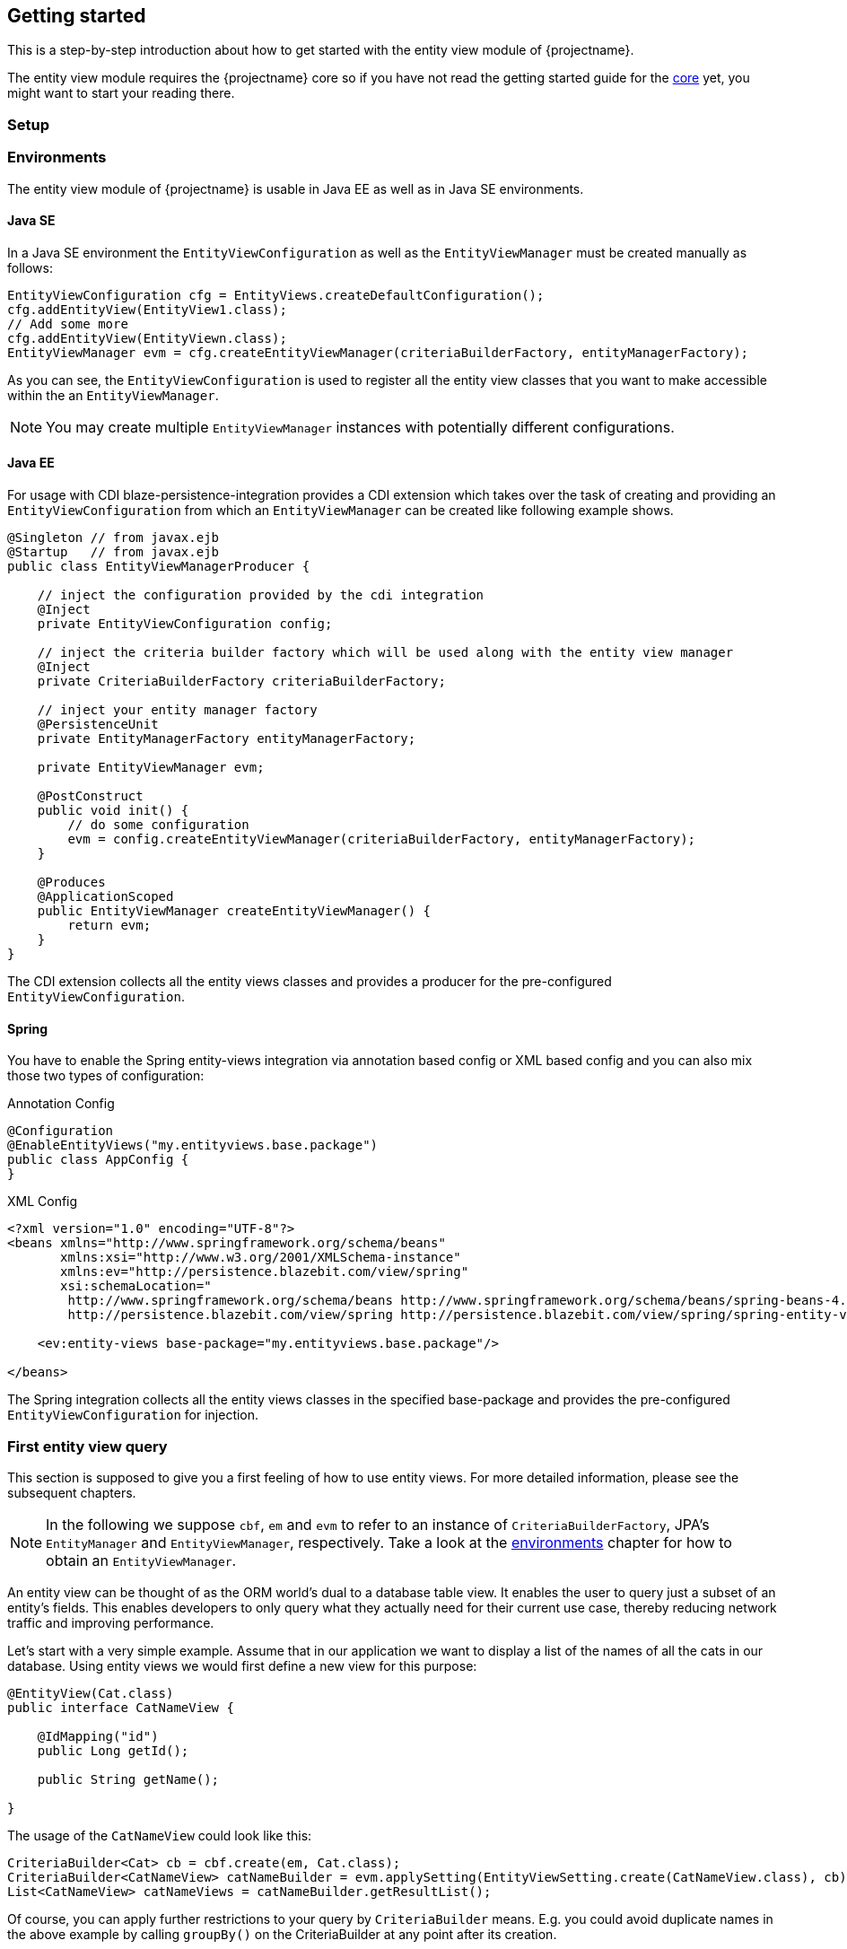 == Getting started

This is a step-by-step introduction about how to get started with the entity view module of {projectname}.

The entity view module requires the {projectname} core so if you have not read the getting started
guide for the link:documentation/core/manual/en_US/index.html[core] yet, you might want to start your reading there.

=== Setup

//TODO: Describe what the dependencies are, maybe give a subsection about Maven.

[[anchor-environment]]
=== Environments

The entity view module of {projectname} is usable in Java EE as well as in Java SE environments.

==== Java SE

In a Java SE environment the `EntityViewConfiguration` as well as the `EntityViewManager` must
be created manually as follows:

[source,java]
----
EntityViewConfiguration cfg = EntityViews.createDefaultConfiguration();
cfg.addEntityView(EntityView1.class);
// Add some more
cfg.addEntityView(EntityViewn.class);
EntityViewManager evm = cfg.createEntityViewManager(criteriaBuilderFactory, entityManagerFactory);
----

As you can see, the `EntityViewConfiguration` is used to register all the entity
view classes that you want to make accessible within the an `EntityViewManager`.

NOTE: You may create multiple `EntityViewManager` instances with potentially different
configurations.

==== Java EE

For usage with CDI blaze-persistence-integration provides a CDI
extension which takes over the task of creating and providing an `EntityViewConfiguration`
from which an `EntityViewManager` can be created like following example shows.

[source,java]
----
@Singleton // from javax.ejb
@Startup   // from javax.ejb
public class EntityViewManagerProducer {

    // inject the configuration provided by the cdi integration
    @Inject
    private EntityViewConfiguration config;
    
    // inject the criteria builder factory which will be used along with the entity view manager
    @Inject
    private CriteriaBuilderFactory criteriaBuilderFactory;

    // inject your entity manager factory
    @PersistenceUnit
    private EntityManagerFactory entityManagerFactory;
    
    private EntityViewManager evm;
    
    @PostConstruct
    public void init() {
        // do some configuration
        evm = config.createEntityViewManager(criteriaBuilderFactory, entityManagerFactory);
    }

    @Produces
    @ApplicationScoped
    public EntityViewManager createEntityViewManager() {
        return evm;
    }
}
----

The CDI extension collects all the entity views classes and provides a producer for the pre-configured `EntityViewConfiguration`.

==== Spring

You have to enable the Spring entity-views integration via annotation based config or XML based config and you can also mix those two types of configuration:

Annotation Config

[source, java]
----
@Configuration
@EnableEntityViews("my.entityviews.base.package")
public class AppConfig {
}
----

XML Config

[source, xml]
----
<?xml version="1.0" encoding="UTF-8"?>
<beans xmlns="http://www.springframework.org/schema/beans"
       xmlns:xsi="http://www.w3.org/2001/XMLSchema-instance"
       xmlns:ev="http://persistence.blazebit.com/view/spring"
       xsi:schemaLocation="
        http://www.springframework.org/schema/beans http://www.springframework.org/schema/beans/spring-beans-4.3.xsd
        http://persistence.blazebit.com/view/spring http://persistence.blazebit.com/view/spring/spring-entity-views-1.2.xsd">

    <ev:entity-views base-package="my.entityviews.base.package"/>

</beans>
----

The Spring integration collects all the entity views classes in the specified base-package and provides the pre-configured `EntityViewConfiguration` for injection.

=== First entity view query

This section is supposed to give you a first feeling of how to use entity views.
For more detailed information, please see the subsequent chapters.

NOTE: In the following we suppose `cbf`, `em` and `evm` to refer to an instance of `CriteriaBuilderFactory`, 
JPA's `EntityManager` and `EntityViewManager`, respectively.
Take a look at the <<anchor-environment,environments>> chapter for how to obtain an `EntityViewManager`.

An entity view can be thought of as the ORM world's dual to a database table view.
It enables the user to query just a subset of an entity's fields. This enables
developers to only query what they actually need for their current use case, thereby
reducing network traffic and improving performance.

Let's start with a very simple example. Assume that in our application we want to
display a list of the names of all the cats in our database. Using entity views
we would first define a new view for this purpose:

[source,java]
----
@EntityView(Cat.class)
public interface CatNameView {

    @IdMapping("id")
    public Long getId();

    public String getName();
    
}
----

The usage of the `CatNameView` could look like this:

[source,java]
----
CriteriaBuilder<Cat> cb = cbf.create(em, Cat.class);
CriteriaBuilder<CatNameView> catNameBuilder = evm.applySetting(EntityViewSetting.create(CatNameView.class), cb);
List<CatNameView> catNameViews = catNameBuilder.getResultList();
----

Of course, you can apply further restrictions to your query by `CriteriaBuilder` means.
E.g. you could avoid duplicate names in the above example by calling `groupBy()` on the
CriteriaBuilder at any point after its creation.

By default the abstract getter methods in the view definition map to same named entity fields.
So the `getName()` getter in the above example actually triggers querying
of the `name` field. If we want to use a different name for the getter method we would
have to add an additional `@Mapping` annotation:

[source,java]
----
@EntityView(Cat.class)
public interface CatNameView {

    @IdMapping("id")
    public Long getId();

    @Mapping("name")
    public String getCatName();
    
}
----

Of course, it is also possible to combine various views via inheritance.

[source,java]
----
@EntityView(Cat.class)
public interface CatKittens {

    @IdMapping("id")
    public Long getId();

    public List<Kitten> getKittens();
    
}

@EntityView(Cat.class)
public interface CatNameView {

    @IdMapping("id")
    public Long getId();

    @Mapping("name")
    public String getCatName();
    
}

public interface CombinedView extends CatKittens, CatNameView {

    @Mapping("SIZE(kittens)")
    public Integer getKittenSize();
    
}
----

The above example also shows that a view which inherits other views is not required
the be annotated again with the same `@EntityView` annotation. In such cases the
`EntityViewManager` searches the class hierarchy and assumes the first `@EntityView`
annotation that it finds.

NOTE: An entity view does not have to be an interface, it can be any class.

Moreover you can see that it is possible to use whole expressions inside the `@Mapping` annotations.
The allowed expression will be covered in more detail in subsequent chapters.

Another useful feature are subviews which is illustrated in following example.

[source,java]
----
@EntityView(Landlord.class)
public interface LandlordView {

    @IdMapping("id")
    public Long getId();

    public String getName();
    
    public Integer getAge();
    
    @Mapping("ownedProperties")
    public PropertyAddressView getHouses();
    
}

@EntityView(Property.class)
public interface PropertyAddressView {

    @IdMapping("id")
    public Long getId();

    public String getAddress();
    
}
----

The last feature we are going to cover here are filters and sorters in conjunction with `EntityViewSetting` which
allows the dynamic configuration of filters and sorters on your entity view and are
also usable together with pagination. This makes them ideal an ideal fit whenever you need to query data for display
in a filterable and/or sortable data table. Following example illustrates how this looks like:

[source,java]
----
@EntityView(Cat.class)
@ViewFilters({
    @ViewFilter(name = "customFilter", value = FilteredDocument.CustomFilter.class)
})
public interface FilteredCatView {

    @AttributeFilter(ContainsFilter.class)
    public String getName();

    public static class CustomFilter extends ViewFilterProvider {
        @Override
        public <T extends WhereBuilder<T>> T apply(T whereBuilder) {
            return whereBuilder.where("doctor.name").like().expression("Julia%").noEscape();
        }
    }
}
----

In this example we once again define a view on our Cat entity and select the cat's name only.
But in addition we applied a filter on the name attribute. In this case we chose the `ContainsFilter`, one
of the predefined filters. We also defined a custom filter where we check whether the cat's doctor's name
starts with the string 'Julia'.
The next code snippet shows how we dynamically set the actual filter value by which the
query should filter and how we paginate the resulting query.

[source,java]
----
// Base setting
EntityViewSetting<FilteredCatView, PaginatedCriteriaBuilder<FilteredCatView>> setting = 
        EntityViewSetting.create(FilteredCatView.class, 0, 10);

// Query
CriteriaBuilder<Cat> cb = cbf.create(em, Cat.class);
setting.addAttributeFilter("name", "Kitty");

PaginatedCriteriaBuilder<FilteredCatView> paginatedCb = evm.applySetting(setting, cb);
PagedList<FilteredCatView> result = paginatedCb.getResultList();
----

=== Summary

If you want to go into more detail, you are now ready to discover the other chapters of the documentation or
the API yourself.
